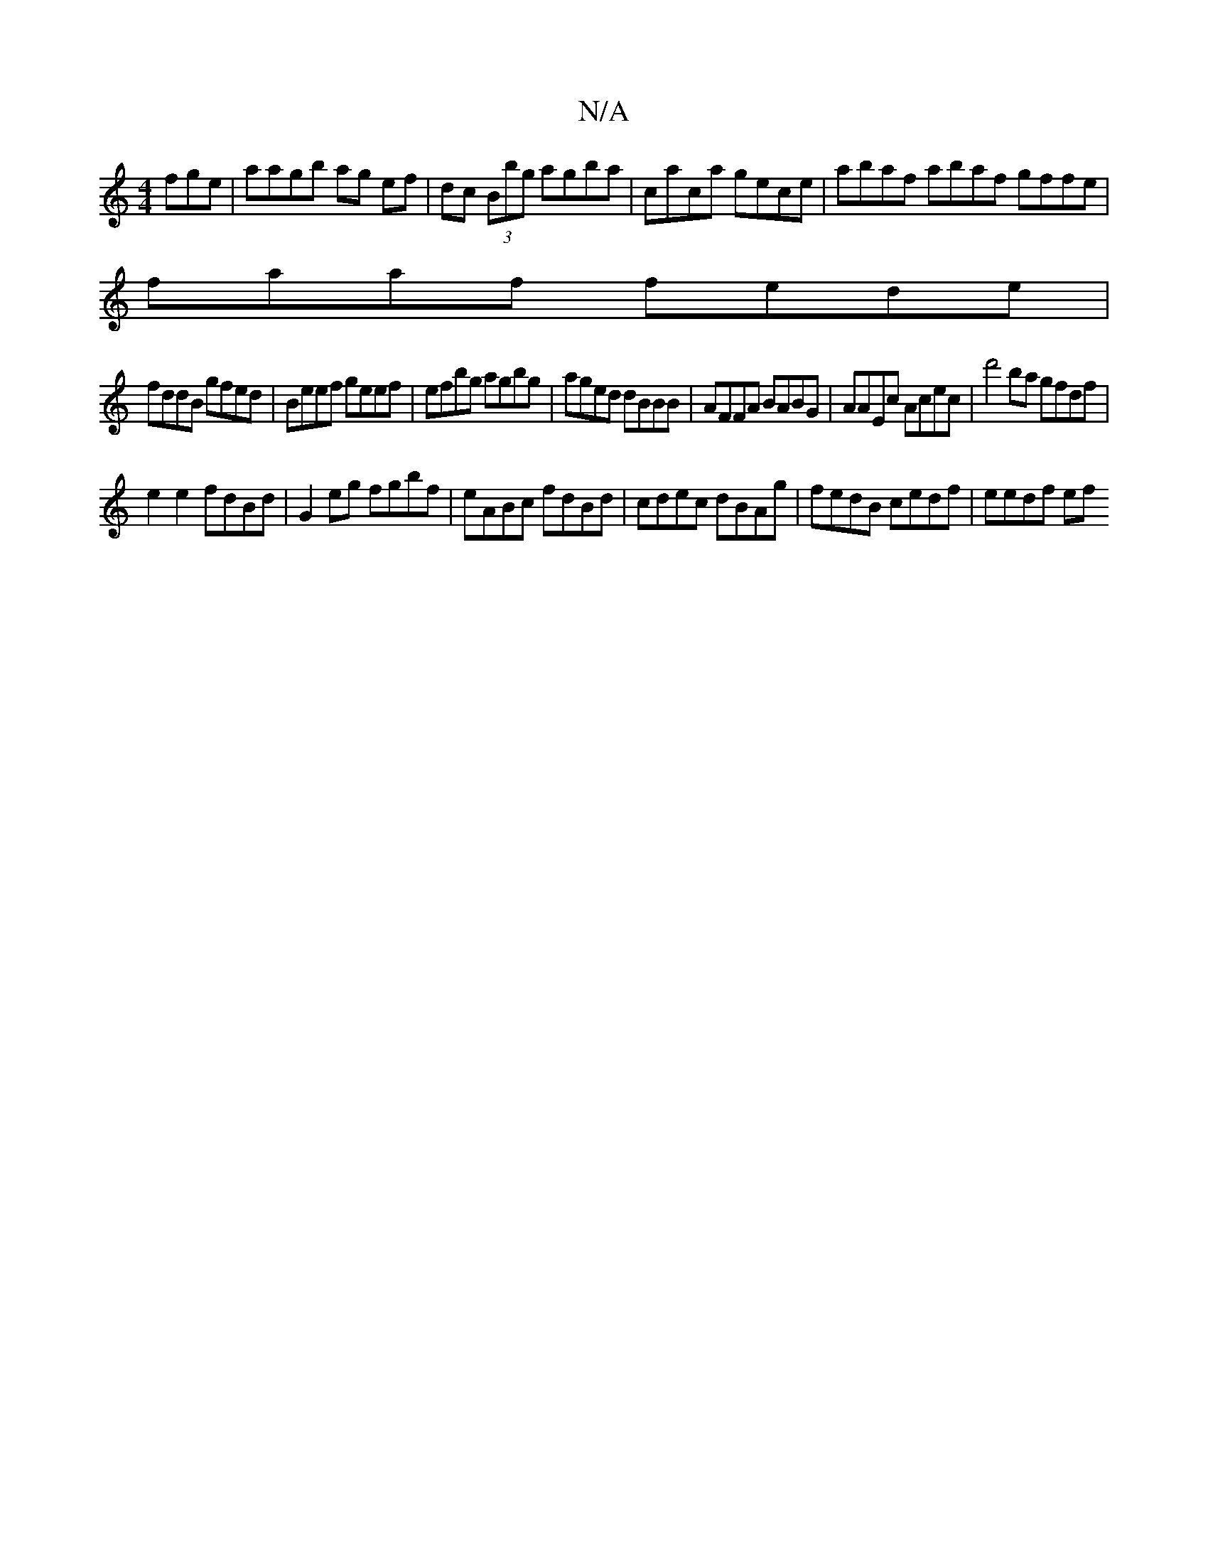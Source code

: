 X:1
T:N/A
M:4/4
R:N/A
K:Cmajor
fge | aagb ag ef|dc (3Bbg agba|caca gece|abaf abaf gffe|
faaf fede|
fddB gfed|Beef geef|efbg agbg|aged dBBB|AFFA BABG| AAEc Acec|d'4 ba gfdf|
e2 e2 fdBd|G2eg fgbf|eABc fdBd|cdec dBAg|fedB cedf|eedf ef